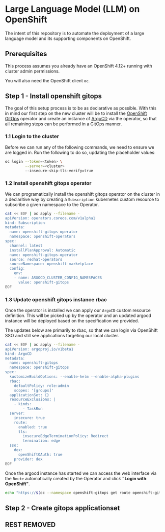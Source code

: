 * Large Language Model (LLM) on OpenShift

The intent of this repository is to automate the deployment of a large language model and its supporting components on OpenShift.

** Prerequisites

This process assumes you already have an OpenShift 4.12+ running with cluster admin permissions.

You will also need the OpenShift client ~oc~.


** Step 1 - Install openshift gitops

The goal of this setup process is to be as declarative as possible. With this in mind our first step on the new cluster will be to install the [[https://www.redhat.com/en/technologies/cloud-computing/openshift/gitops][OpenShift GitOps]] operator and create an instance of [[https://argoproj.github.io/cd][ArgoCD]] via the operator, so that all remaining steps can be performed in a GitOps manner.


*** 1.1 Login to the cluster

Before we can run any of the following commands, we need to ensure we are logged in. Run the following to do so, updating the placeholder values:

#+begin_src bash :results silent
oc login --token=<token> \
         --server=<cluster> 
         --insecure-skip-tls-verify=true
#+end_src


*** 1.2  Install openshift gitops operator

We can programatically install the openshift gitops operator on the cluster in a declaritive way by creating a ~Subscription~ kubernetes custom resource to subscribe a given namespace to the Operator.

#+begin_src bash :results silent
cat << EOF | oc apply --filename -
apiVersion: operators.coreos.com/v1alpha1
kind: Subscription
metadata:
  name: openshift-gitops-operator
  namespace: openshift-operators
spec:
  channel: latest
  installPlanApproval: Automatic
  name: openshift-gitops-operator
  source: redhat-operators
  sourceNamespace: openshift-marketplace
  config:
    env:
    - name: ARGOCD_CLUSTER_CONFIG_NAMESPACES
      value: openshift-gitops
EOF
#+end_src


*** 1.3 Update openshift gitops instance rbac

Once the operator is installed we can apply our ~ArgoCD~ custom resource definition. This will be picked up by the operator and an updated argocd instance will be deployed based on the specification we provided.

The updates below are primarily to rbac, so that we can login via OpenShift SSO and still see applications targeting our local cluster.

#+begin_src bash :results silent
cat << EOF | oc apply --filename -
apiVersion: argoproj.io/v1beta1
kind: ArgoCD
metadata:
  name: openshift-gitops
  namespace: openshift-gitops
spec:
  kustomizeBuildOptions: --enable-helm --enable-alpha-plugins
  rbac:
    defaultPolicy: role:admin
    scopes: '[groups]'
  applicationSet: {}
  resourceExclusions: |
    - kinds:
        - TaskRun
  server:
    insecure: true
    route:
      enabled: true
      tls:
        insecureEdgeTerminationPolicy: Redirect
        termination: edge
  sso:
    dex:
      openShiftOAuth: true
    provider: dex
EOF
#+end_src

Once the argocd instance has started we can access the web interface via the ~Route~ automatically created by the Operator and click *"Login with OpenShift"*.

#+begin_src bash :results silent
echo "https://$(oc --namespace openshift-gitops get route openshift-gitops-server --output jsonpath='{.spec.host}')"
#+end_src


** Step 2 - Create gitops applicationset

** REST REMOVED

